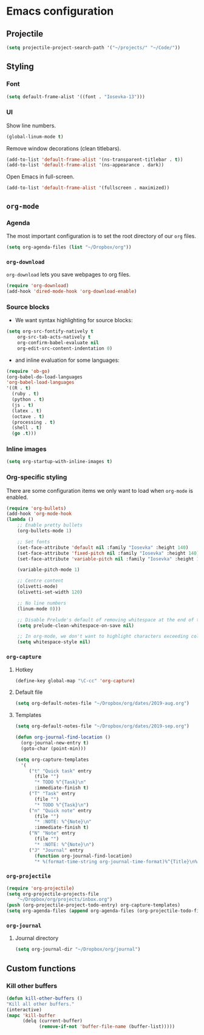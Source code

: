 * Emacs configuration
** Projectile
#+BEGIN_SRC emacs-lisp
(setq projectile-project-search-path '("~/projects/" "~/Code/"))
#+END_SRC
** Styling
*** Font
#+BEGIN_SRC emacs-lisp
(setq default-frame-alist '((font . "Iosevka-13")))
#+END_SRC
*** UI
Show line numbers.
#+BEGIN_SRC emacs-lisp
(global-linum-mode t)
#+END_SRC

Remove window decorations (clean titlebars).
#+BEGIN_SRC emacs-lisp
(add-to-list 'default-frame-alist '(ns-transparent-titlebar . t))
(add-to-list 'default-frame-alist '(ns-appearance . dark))
#+END_SRC

Open Emacs in full-screen.
#+BEGIN_SRC emacs-lisp
(add-to-list 'default-frame-alist '(fullscreen . maximized))
#+END_SRC

** =org-mode=
*** Agenda
    The most important configuration is to set the root directory of our =org= files.
    #+BEGIN_SRC emacs-lisp
    (setq org-agenda-files (list "~/Dropbox/org"))
    #+END_SRC

*** =org-download=
    =org-download= lets you save webpages to org files.
    #+BEGIN_SRC emacs-lisp
    (require 'org-download)
    (add-hook 'dired-mode-hook 'org-download-enable)
    #+END_SRC
*** Source blocks
    - We want syntax highlighting for source blocks:
    #+BEGIN_SRC emacs-lisp
    (setq org-src-fontify-natively t
        org-src-tab-acts-natively t
        org-confirm-babel-evaluate nil
        org-edit-src-content-indentation 0)
    #+END_SRC
    - and inline evaluation for some languages:
    #+BEGIN_SRC emacs-lisp
    (require 'ob-go)
    (org-babel-do-load-languages
    'org-babel-load-languages
    '((R . t)
      (ruby . t)
      (python . t)
      (js . t)
      (latex . t)
      (octave . t)
      (processing . t)
      (shell . t)
      (go .t)))
    #+END_SRC
*** Inline images
    #+BEGIN_SRC emacs-lisp
    (setq org-startup-with-inline-images t)
    #+END_SRC
*** Org-specific styling
    There are some configuration items we only want to load when =org-mode= is enabled.
    #+BEGIN_SRC emacs-lisp
    (require 'org-bullets)
    (add-hook 'org-mode-hook
    (lambda ()
        ;; Enable pretty bullets
        (org-bullets-mode 1)

        ;; Set fonts
        (set-face-attribute 'default nil :family "Iosevka" :height 140)
        (set-face-attribute 'fixed-pitch nil :family "Iosevka" :height 140)
        (set-face-attribute 'variable-pitch nil :family "Iosevka" :height 140)

        (variable-pitch-mode 1)

        ;; Centre content
        (olivetti-mode)
        (olivetti-set-width 120)

        ;; No line numbers
        (linum-mode 0)))

        ;; Disable Prelude's default of removing whitespace at the end of the line
        (setq prelude-clean-whitespace-on-save nil)

        ;; In org-mode, we don't want to highlight characters exceeding column length
        (setq whitespace-style nil)
    #+END_SRC
*** =org-capture=
**** Hotkey
     #+BEGIN_SRC emacs-lisp
     (define-key global-map "\C-cc" 'org-capture)
     #+END_SRC
**** Default file
     #+BEGIN_SRC emacs-lisp
     (setq org-default-notes-file "~/Dropbox/org/dates/2019-aug.org")
     #+END_SRC
**** Templates
     #+BEGIN_SRC emacs-lisp
     (setq org-default-notes-file "~/Dropbox/org/dates/2019-sep.org")

     (defun org-journal-find-location ()
       (org-journal-new-entry t)
       (goto-char (point-min)))

     (setq org-capture-templates
       '(
          ("t" "Quick task" entry
            (file "") 
            "* TODO %^{Task}\n"
            :immediate-finish t)
          ("T" "Task" entry
            (file "")
            "* TODO %^{Task}\n")
          ("n" "Quick note" entry
            (file "")
            "* :NOTE: %^{Note}\n"
            :immediate-finish t)
          ("N" "Note" entry
            (file "")
            "* :NOTE: %^{Note}\n")
          ("J" "Journal" entry
            (function org-journal-find-location)
            "* %(format-time-string org-journal-time-format)%^{Title}\n%i%?")))
     #+END_SRC
*** =org-projectile=
    #+BEGIN_SRC emacs-lisp
    (require 'org-projectile)
    (setq org-projectile-projects-file
        "~/Dropbox/org/projects/inbox.org")
    (push (org-projectile-project-todo-entry) org-capture-templates)
    (setq org-agenda-files (append org-agenda-files (org-projectile-todo-files)))
    #+END_SRC
*** =org-journal=
**** Journal directory
     #+BEGIN_SRC emacs-lisp
     (setq org-journal-dir "~/Dropbox/org/journal")
     #+END_SRC
** Custom functions
*** Kill other buffers
    #+BEGIN_SRC emacs-lisp
    (defun kill-other-buffers ()
    "Kill all other buffers."
    (interactive)
    (mapc 'kill-buffer
          (delq (current-buffer)
                (remove-if-not 'buffer-file-name (buffer-list)))))
    #+END_SRC
